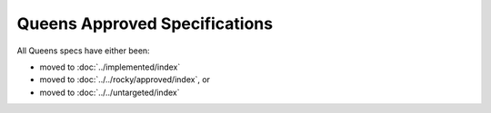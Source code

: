 ==============================
Queens Approved Specifications
==============================

All Queens specs have either been:

* moved to :doc:`../implemented/index`
* moved to :doc:`../../rocky/approved/index`, or
* moved to :doc:`../../untargeted/index`

